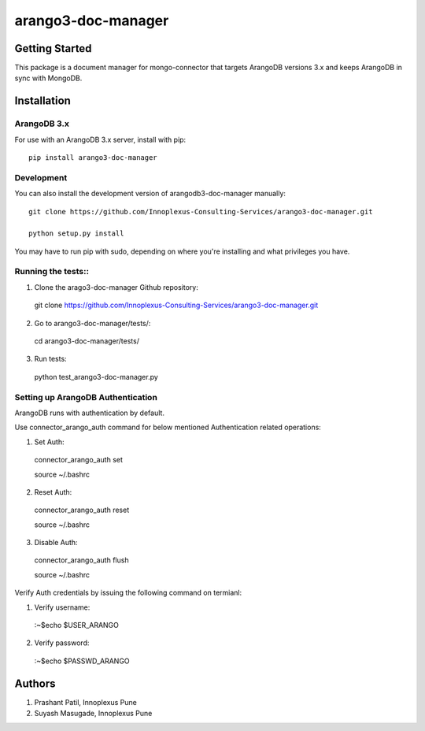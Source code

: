 ====================
arango3-doc-manager
====================


Getting Started
===============

This package is a document manager for mongo-connector that targets
ArangoDB versions 3.x and keeps ArangoDB in sync with MongoDB.

Installation
===============

ArangoDB 3.x
-----------------

For use with an ArangoDB 3.x server, install with pip::

  pip install arango3-doc-manager

Development
-----------------

You can also install the development version of arangodb3-doc-manager manually::

  git clone https://github.com/Innoplexus-Consulting-Services/arango3-doc-manager.git

  python setup.py install

You may have to run pip with sudo, depending on where you're installing and
what privileges you have.

Running the tests::
-----------------

1. Clone the arago3-doc-manager Github repository::

  git clone https://github.com/Innoplexus-Consulting-Services/arango3-doc-manager.git

2. Go to arango3-doc-manager/tests/::

  cd arango3-doc-manager/tests/

3. Run tests::

  python test_arango3-doc-manager.py

Setting up ArangoDB Authentication
----------------------------------

ArangoDB runs with authentication by default.

Use connector_arango_auth command for below mentioned Authentication
related operations:

1. Set Auth::

  connector_arango_auth set

  source ~/.bashrc

2. Reset Auth::

  connector_arango_auth reset

  source ~/.bashrc

3. Disable Auth::

  connector_arango_auth flush

  source ~/.bashrc

Verify Auth credentials by issuing the following command on termianl:

1. Verify username::
  :~$echo $USER_ARANGO

2. Verify password::
  :~$echo $PASSWD_ARANGO

Authors
===============

1. Prashant Patil, Innoplexus Pune
2. Suyash Masugade, Innoplexus Pune
